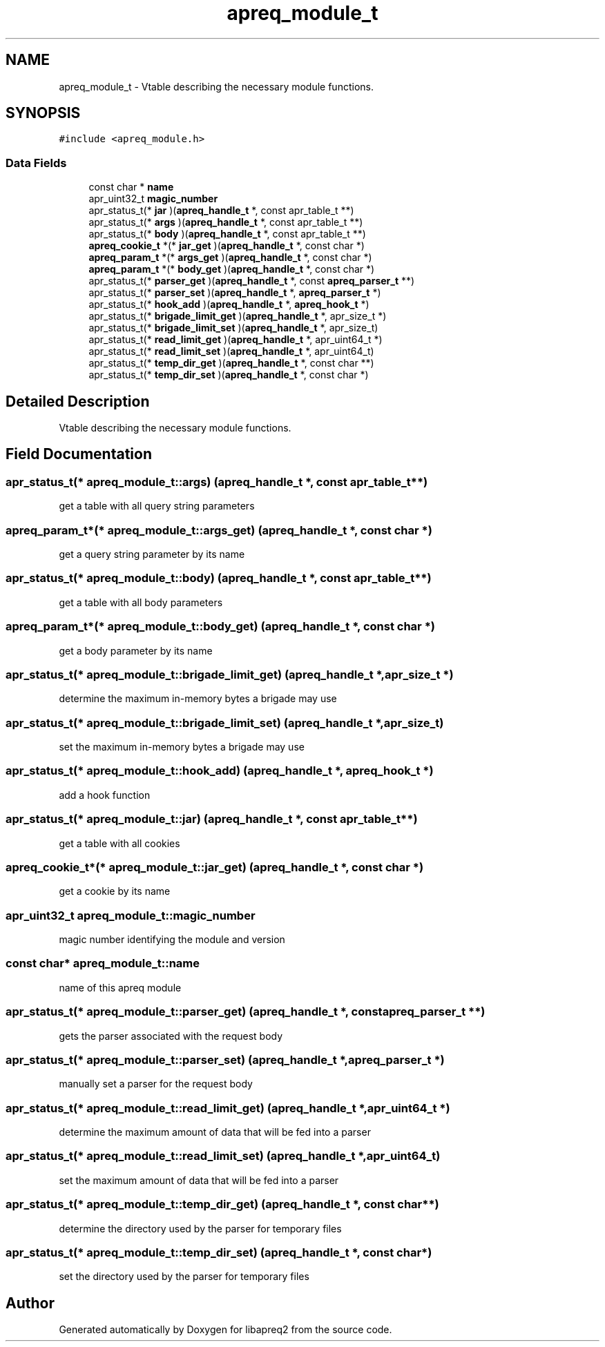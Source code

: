 .TH "apreq_module_t" 3 "Wed Mar 10 2021" "Version 2.16" "libapreq2" \" -*- nroff -*-
.ad l
.nh
.SH NAME
apreq_module_t \- Vtable describing the necessary module functions\&.  

.SH SYNOPSIS
.br
.PP
.PP
\fC#include <apreq_module\&.h>\fP
.SS "Data Fields"

.in +1c
.ti -1c
.RI "const char * \fBname\fP"
.br
.ti -1c
.RI "apr_uint32_t \fBmagic_number\fP"
.br
.ti -1c
.RI "apr_status_t(* \fBjar\fP )(\fBapreq_handle_t\fP *, const apr_table_t **)"
.br
.ti -1c
.RI "apr_status_t(* \fBargs\fP )(\fBapreq_handle_t\fP *, const apr_table_t **)"
.br
.ti -1c
.RI "apr_status_t(* \fBbody\fP )(\fBapreq_handle_t\fP *, const apr_table_t **)"
.br
.ti -1c
.RI "\fBapreq_cookie_t\fP *(* \fBjar_get\fP )(\fBapreq_handle_t\fP *, const char *)"
.br
.ti -1c
.RI "\fBapreq_param_t\fP *(* \fBargs_get\fP )(\fBapreq_handle_t\fP *, const char *)"
.br
.ti -1c
.RI "\fBapreq_param_t\fP *(* \fBbody_get\fP )(\fBapreq_handle_t\fP *, const char *)"
.br
.ti -1c
.RI "apr_status_t(* \fBparser_get\fP )(\fBapreq_handle_t\fP *, const \fBapreq_parser_t\fP **)"
.br
.ti -1c
.RI "apr_status_t(* \fBparser_set\fP )(\fBapreq_handle_t\fP *, \fBapreq_parser_t\fP *)"
.br
.ti -1c
.RI "apr_status_t(* \fBhook_add\fP )(\fBapreq_handle_t\fP *, \fBapreq_hook_t\fP *)"
.br
.ti -1c
.RI "apr_status_t(* \fBbrigade_limit_get\fP )(\fBapreq_handle_t\fP *, apr_size_t *)"
.br
.ti -1c
.RI "apr_status_t(* \fBbrigade_limit_set\fP )(\fBapreq_handle_t\fP *, apr_size_t)"
.br
.ti -1c
.RI "apr_status_t(* \fBread_limit_get\fP )(\fBapreq_handle_t\fP *, apr_uint64_t *)"
.br
.ti -1c
.RI "apr_status_t(* \fBread_limit_set\fP )(\fBapreq_handle_t\fP *, apr_uint64_t)"
.br
.ti -1c
.RI "apr_status_t(* \fBtemp_dir_get\fP )(\fBapreq_handle_t\fP *, const char **)"
.br
.ti -1c
.RI "apr_status_t(* \fBtemp_dir_set\fP )(\fBapreq_handle_t\fP *, const char *)"
.br
.in -1c
.SH "Detailed Description"
.PP 
Vtable describing the necessary module functions\&. 
.SH "Field Documentation"
.PP 
.SS "apr_status_t(* apreq_module_t::args) (\fBapreq_handle_t\fP *, const apr_table_t **)"
get a table with all query string parameters 
.SS "\fBapreq_param_t\fP*(* apreq_module_t::args_get) (\fBapreq_handle_t\fP *, const char *)"
get a query string parameter by its name 
.SS "apr_status_t(* apreq_module_t::body) (\fBapreq_handle_t\fP *, const apr_table_t **)"
get a table with all body parameters 
.SS "\fBapreq_param_t\fP*(* apreq_module_t::body_get) (\fBapreq_handle_t\fP *, const char *)"
get a body parameter by its name 
.SS "apr_status_t(* apreq_module_t::brigade_limit_get) (\fBapreq_handle_t\fP *, apr_size_t *)"
determine the maximum in-memory bytes a brigade may use 
.SS "apr_status_t(* apreq_module_t::brigade_limit_set) (\fBapreq_handle_t\fP *, apr_size_t)"
set the maximum in-memory bytes a brigade may use 
.SS "apr_status_t(* apreq_module_t::hook_add) (\fBapreq_handle_t\fP *, \fBapreq_hook_t\fP *)"
add a hook function 
.SS "apr_status_t(* apreq_module_t::jar) (\fBapreq_handle_t\fP *, const apr_table_t **)"
get a table with all cookies 
.SS "\fBapreq_cookie_t\fP*(* apreq_module_t::jar_get) (\fBapreq_handle_t\fP *, const char *)"
get a cookie by its name 
.SS "apr_uint32_t apreq_module_t::magic_number"
magic number identifying the module and version 
.SS "const char* apreq_module_t::name"
name of this apreq module 
.SS "apr_status_t(* apreq_module_t::parser_get) (\fBapreq_handle_t\fP *, const \fBapreq_parser_t\fP **)"
gets the parser associated with the request body 
.SS "apr_status_t(* apreq_module_t::parser_set) (\fBapreq_handle_t\fP *, \fBapreq_parser_t\fP *)"
manually set a parser for the request body 
.SS "apr_status_t(* apreq_module_t::read_limit_get) (\fBapreq_handle_t\fP *, apr_uint64_t *)"
determine the maximum amount of data that will be fed into a parser 
.SS "apr_status_t(* apreq_module_t::read_limit_set) (\fBapreq_handle_t\fP *, apr_uint64_t)"
set the maximum amount of data that will be fed into a parser 
.SS "apr_status_t(* apreq_module_t::temp_dir_get) (\fBapreq_handle_t\fP *, const char **)"
determine the directory used by the parser for temporary files 
.SS "apr_status_t(* apreq_module_t::temp_dir_set) (\fBapreq_handle_t\fP *, const char *)"
set the directory used by the parser for temporary files 

.SH "Author"
.PP 
Generated automatically by Doxygen for libapreq2 from the source code\&.
